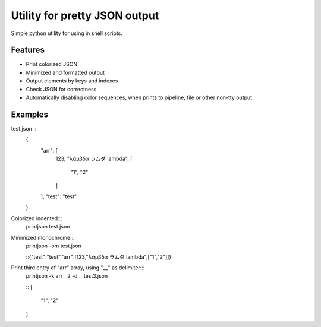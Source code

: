 Utility for pretty JSON output
==============================

Simple python utility for using in shell scripts.

Features
--------

- Print colorized JSON
- Minimized and formatted output
- Output elements by keys and indexes
- Check JSON for correctness
- Automatically disabling color sequences, when prints to pipeline, file or other non-tty output

Examples
--------

test.json ::
        {
          "arr": [
            123,
            "λάμβδα ラムダ lambda",
            [
              "1",
              "2"
            ]
          ],
          "test": "test"
        }

Colorized indented:::
        printjson test.json

Minimized monochrome:::
        printjson -om test.json

        ::{"test":"test","arr":[123,"λάμβδα ラムダ lambda",["1","2"]]}

Print third entry of "arr" array, using "__" as delimiter:::
        printjson -k arr__2 -d__ test3.json

        ::
        [
          "1",
          "2"
        ]




